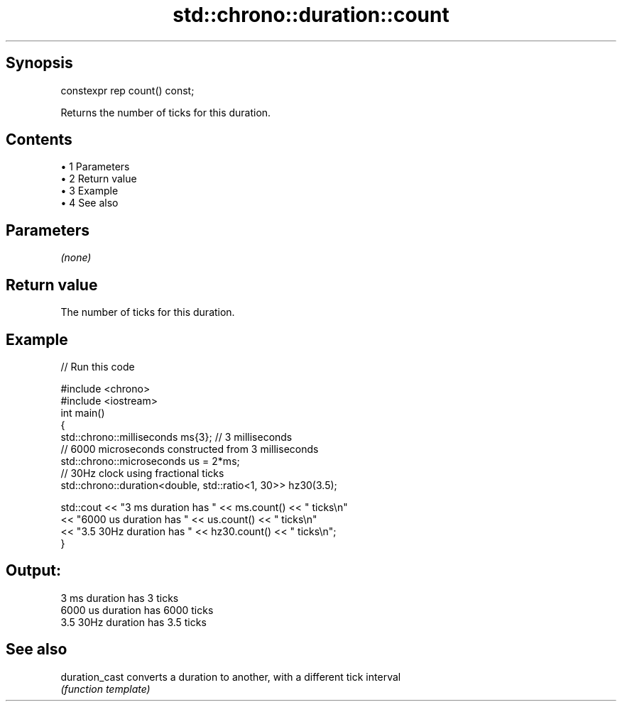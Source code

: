 .TH std::chrono::duration::count 3 "Apr 19 2014" "1.0.0" "C++ Standard Libary"
.SH Synopsis
   constexpr rep count() const;

   Returns the number of ticks for this duration.

.SH Contents

     • 1 Parameters
     • 2 Return value
     • 3 Example
     • 4 See also

.SH Parameters

   \fI(none)\fP

.SH Return value

   The number of ticks for this duration.

.SH Example

   
// Run this code

 #include <chrono>
 #include <iostream>
 int main()
 {
     std::chrono::milliseconds ms{3}; // 3 milliseconds
     // 6000 microseconds constructed from 3 milliseconds
     std::chrono::microseconds us = 2*ms;
     // 30Hz clock using fractional ticks
     std::chrono::duration<double, std::ratio<1, 30>> hz30(3.5);

     std::cout <<  "3 ms duration has " << ms.count() << " ticks\\n"
               <<  "6000 us duration has " << us.count() << " ticks\\n"
               <<  "3.5 30Hz duration has " << hz30.count() << " ticks\\n";
 }

.SH Output:

 3 ms duration has 3 ticks
 6000 us duration has 6000 ticks
 3.5 30Hz duration has 3.5 ticks

.SH See also

   duration_cast converts a duration to another, with a different tick interval
                 \fI(function template)\fP
